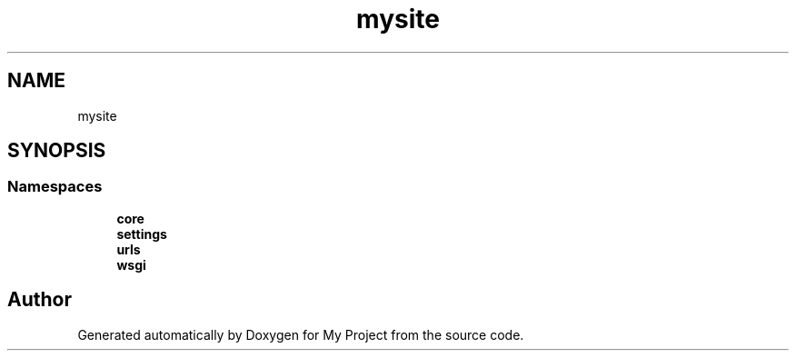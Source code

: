 .TH "mysite" 3 "Thu May 6 2021" "My Project" \" -*- nroff -*-
.ad l
.nh
.SH NAME
mysite
.SH SYNOPSIS
.br
.PP
.SS "Namespaces"

.in +1c
.ti -1c
.RI " \fBcore\fP"
.br
.ti -1c
.RI " \fBsettings\fP"
.br
.ti -1c
.RI " \fBurls\fP"
.br
.ti -1c
.RI " \fBwsgi\fP"
.br
.in -1c
.SH "Author"
.PP 
Generated automatically by Doxygen for My Project from the source code\&.

